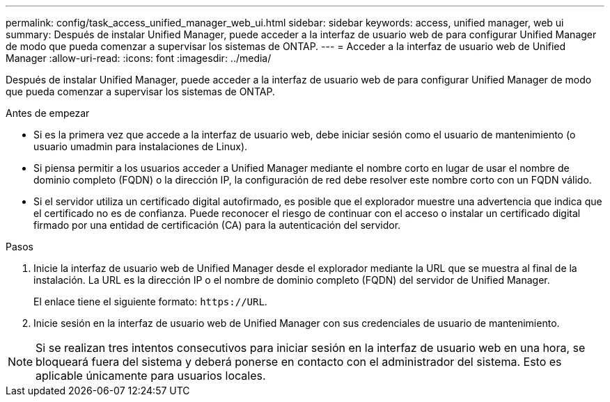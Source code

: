---
permalink: config/task_access_unified_manager_web_ui.html 
sidebar: sidebar 
keywords: access, unified manager, web ui 
summary: Después de instalar Unified Manager, puede acceder a la interfaz de usuario web de para configurar Unified Manager de modo que pueda comenzar a supervisar los sistemas de ONTAP. 
---
= Acceder a la interfaz de usuario web de Unified Manager
:allow-uri-read: 
:icons: font
:imagesdir: ../media/


[role="lead"]
Después de instalar Unified Manager, puede acceder a la interfaz de usuario web de para configurar Unified Manager de modo que pueda comenzar a supervisar los sistemas de ONTAP.

.Antes de empezar
* Si es la primera vez que accede a la interfaz de usuario web, debe iniciar sesión como el usuario de mantenimiento (o usuario umadmin para instalaciones de Linux).
* Si piensa permitir a los usuarios acceder a Unified Manager mediante el nombre corto en lugar de usar el nombre de dominio completo (FQDN) o la dirección IP, la configuración de red debe resolver este nombre corto con un FQDN válido.
* Si el servidor utiliza un certificado digital autofirmado, es posible que el explorador muestre una advertencia que indica que el certificado no es de confianza. Puede reconocer el riesgo de continuar con el acceso o instalar un certificado digital firmado por una entidad de certificación (CA) para la autenticación del servidor.


.Pasos
. Inicie la interfaz de usuario web de Unified Manager desde el explorador mediante la URL que se muestra al final de la instalación. La URL es la dirección IP o el nombre de dominio completo (FQDN) del servidor de Unified Manager.
+
El enlace tiene el siguiente formato: `\https://URL`.

. Inicie sesión en la interfaz de usuario web de Unified Manager con sus credenciales de usuario de mantenimiento.



NOTE: Si se realizan tres intentos consecutivos para iniciar sesión en la interfaz de usuario web en una hora, se bloqueará fuera del sistema y deberá ponerse en contacto con el administrador del sistema. Esto es aplicable únicamente para usuarios locales.
